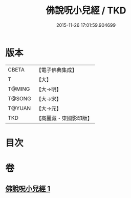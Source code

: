 #+TITLE: 佛說呪小兒經 / TKD
#+DATE: 2015-11-26 17:01:59.904699
* 版本
 |     CBETA|【電子佛典集成】|
 |         T|【大】     |
 |    T@MING|【大→明】   |
 |    T@SONG|【大→宋】   |
 |    T@YUAN|【大→元】   |
 |       TKD|【高麗藏・東國影印版】|

* 目次
* 卷
** [[file:KR6j0560_001.txt][佛說呪小兒經 1]]
